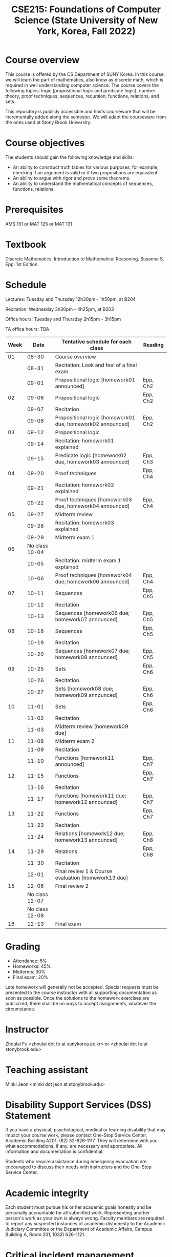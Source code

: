 #+TITLE:  CSE215: Foundations of Computer Science (State University of New York, Korea, Fall 2022)
#+HTML_HEAD_EXTRA: <style>span[class^="section-number-"]:after { content: '.'; }</style>



* Course overview
This course is  offered by the CS Department of SUNY Korea. In this course, we will learn the part of mathematics, also know as discrete math,  which is required in well understanding computer science. The course  covers the following topics:  logic (propositional logic and predicate logic), number theory, proof techniques, sequences, recursion, functions, relations, and sets.

This repository is publicly accessible and hosts  courseware that will be incrementally added along the semester.  We will adapt the courseware from the ones used at Stony Brook University.

* Course objectives
The students should gain the following knowledge and skills:
- An ability to construct truth tables for various purposes, for example, checking  if an argument is valid or if two propositions are equivalent. 
- An ability to argue with rigor and prove some theorems.
- An ability to understand the mathematical concepts of sequences, functions, relations.



* Prerequisites
AMS 151 or MAT 125 or MAT 131
* Textbook
Discrete Mathematics: Introduction to Mathematical Reasoning. Susanna S. Epp. 1st Edition



* Schedule 

Lectures: Tuesday and Thursday 12h30pm - 1h50pm, at B204 

Recitation: Wednesday 3h30pm - 4h25pm, at B203

Office hours: Tuesday and Thursday 2h15pm - 3h15pm 


TA office hours: TBA 




   
|------+------------------------+------------------------------------------------------------+----------|
| Week |                   Date | Tentative schedule for each class                          | Reading  |
|------+------------------------+------------------------------------------------------------+----------|
|   01 |                  08-30 | Course overview                                            |          |
|      |                  08-31 | Recitation: Look and feel of a final exam                  |          |
|      |                  09-01 | Propositional logic [homework01 announced]                 | Epp, Ch2 |
|------+------------------------+------------------------------------------------------------+----------|
|   02 |                  09-06 | Propositional logic                                        | Epp, Ch2 |
|      |                  09-07 | Recitation                                                 |          |
|      |                  09-08 | Propositional logic [homework01 due, homework02 announced] | Epp, Ch2 |
|------+------------------------+------------------------------------------------------------+----------|
|   03 |                  09-12 | Propositional logic                                        |          |
|      |                  09-14 | Recitation: homework01 explained                           |          |
|      |                  09-15 | Predicate logic [homework02 due, homework03 announced]     | Epp, Ch3 |
|------+------------------------+------------------------------------------------------------+----------|
|   04 |                  09-20 | Proof techniques                                           | Epp, Ch4 |
|      |                  09-21 | Recitation: homework02 explained                           |          |
|      |                  09-22 | Proof techniques [homework03 due, homework04 announced]    | Epp, Ch4 |
|------+------------------------+------------------------------------------------------------+----------|
|   05 |                  09-27 | Midterm review                                             |          |
|      |                  09-28 | Recitation: homework03 explained                           |          |
|      |                  09-29 | Midterm exam 1                                             |          |
|------+------------------------+------------------------------------------------------------+----------|
|   06 | No class         10-04 |                                                            |          |
|      |                  10-05 | Recitation: midterm exam 1 explained                       |          |
|      |                  10-06 | Proof techniques [homework04 due; homework06 announced]    | Epp, Ch4 |
|------+------------------------+------------------------------------------------------------+----------|
|   07 |                  10-11 | Sequences                                                  | Epp, Ch5 |
|      |                  10-12 | Recitation                                                 |          |
|      |                  10-13 | Sequences  [homework06 due; homework07 announced]          | Epp, Ch5 |
|------+------------------------+------------------------------------------------------------+----------|
|   08 |                  10-18 | Sequences                                                  | Epp, Ch5 |
|      |                  10-19 | Recitation                                                 |          |
|      |                  10-20 | Sequences  [homework07 due; homework08 announced]          | Epp, Ch5 |
|------+------------------------+------------------------------------------------------------+----------|
|   09 |                  10-25 | Sets                                                       | Epp, Ch6 |
|      |                  10-26 | Recitation                                                 |          |
|      |                  10-27 | Sets     [homework08 due; homework09 announced]            | Epp, Ch6 |
|------+------------------------+------------------------------------------------------------+----------|
|   10 |                  11-01 | Sets                                                       | Epp, Ch6 |
|      |                  11-02 | Recitation                                                 |          |
|      |                  11-03 | Midterm review [homework09 due]                            |          |
|------+------------------------+------------------------------------------------------------+----------|
|   11 |                  11-08 | Midterm exam 2                                             |          |
|      |                  11-09 | Recitation                                                 |          |
|      |                  11-10 | Functions  [homework11 announced]                          | Epp, Ch7 |
|------+------------------------+------------------------------------------------------------+----------|
|   12 |                  11-15 | Functions                                                  | Epp, Ch7 |
|      |                  11-16 | Recitation                                                 |          |
|      |                  11-17 | Functions   [homework11 due; homework12 announced]         | Epp, Ch7 |
|------+------------------------+------------------------------------------------------------+----------|
|   13 |                  11-22 | Functions                                                  | Epp, Ch7 |
|      |                  11-23 | Recitation                                                 |          |
|      |                  11-24 | Relations    [homework12 due; homework13 announced]        | Epp, Ch8 |
|------+------------------------+------------------------------------------------------------+----------|
|   14 |                  11-29 | Relations                                                  | Epp, Ch8 |
|      |                  11-30 | Recitation                                                 |          |
|      |                  12-01 | Final review 1 & Course evaluation  [homework13 due]       |          |
|------+------------------------+------------------------------------------------------------+----------|
|   15 |                  12-06 | Final review 2                                             |          |
|      |         No class 12-07 |                                                            |          |
|      |         No class 12-08 |                                                            |          |
|------+------------------------+------------------------------------------------------------+----------|
|   16 |                  12-13 | Final exam                                                 |          |
|------+------------------------+------------------------------------------------------------+----------|





    


* Grading
- Attendance: 5%
- Homeworks: 45%  
- Midterms: 30%
- Final exam: 20%


Late homework will generally not be accepted. Special requests must be presented to the course instructor with all supporting documentation as soon as possible. Once the solutions to the homework exercises are publicized, there shall be no ways to accept assignments, whatever the circumstance. 



* Instructor 
Zhoulai Fu <zhoulai dot fu at sunykorea.ac.kr>  or  <zhoulai dot fu at stonybrook.edu>


* Teaching assistant
Minki Jeon <minki dot jeon at stonybrook.edu>  



* Disability Support Services (DSS) Statement

If you have a physical, psychological, medical or learning disability that may impact your course work, please contact  One-Stop Service Center, Academic Building A201, (82) 32-626-1117. They will determine with you what accommodations, if any, are necessary and appropriate. All information and documentation is confidential.

 Students who require assistance during emergency evacuation are encouraged to discuss their needs with instructors and the One-Stop Service Center.
 
 
* Academic integrity

Each student must pursue his or her academic goals honestly and be personally accountable for all submitted work. Representing another person's work as your own is always wrong. Faculty members are required to report any suspected instances of academic dishonesty to the Academic Judiciary Committee or the Department of Academic Affairs, Campus Building A, Room 201, (032) 626-1121.

* Critical incident management

SUNY Korea expects students to respect the rights,
privileges, and property of other people. Faculty are required to report to the Department of Academic Affairs any disruptive behavior that interrupts their ability to teach, compromises the safety of the learning environment, or inhibits students' ability to learn.
